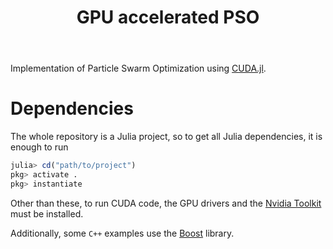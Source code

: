 #+title: GPU accelerated PSO

Implementation of Particle Swarm Optimization using [[https://juliagpu.org/][CUDA.jl]]. 

* Dependencies

The whole repository is a Julia project, so to get all Julia dependencies, it is enough to run

#+begin_src julia
julia> cd("path/to/project")
pkg> activate .
pkg> instantiate
#+end_src

Other than these, to run CUDA code, the GPU drivers and the [[https://developer.nvidia.com/cuda-toolkit][Nvidia Toolkit]] must be installed.

Additionally, some ~C++~ examples use the [[https://www.boost.org/][Boost]] library.
